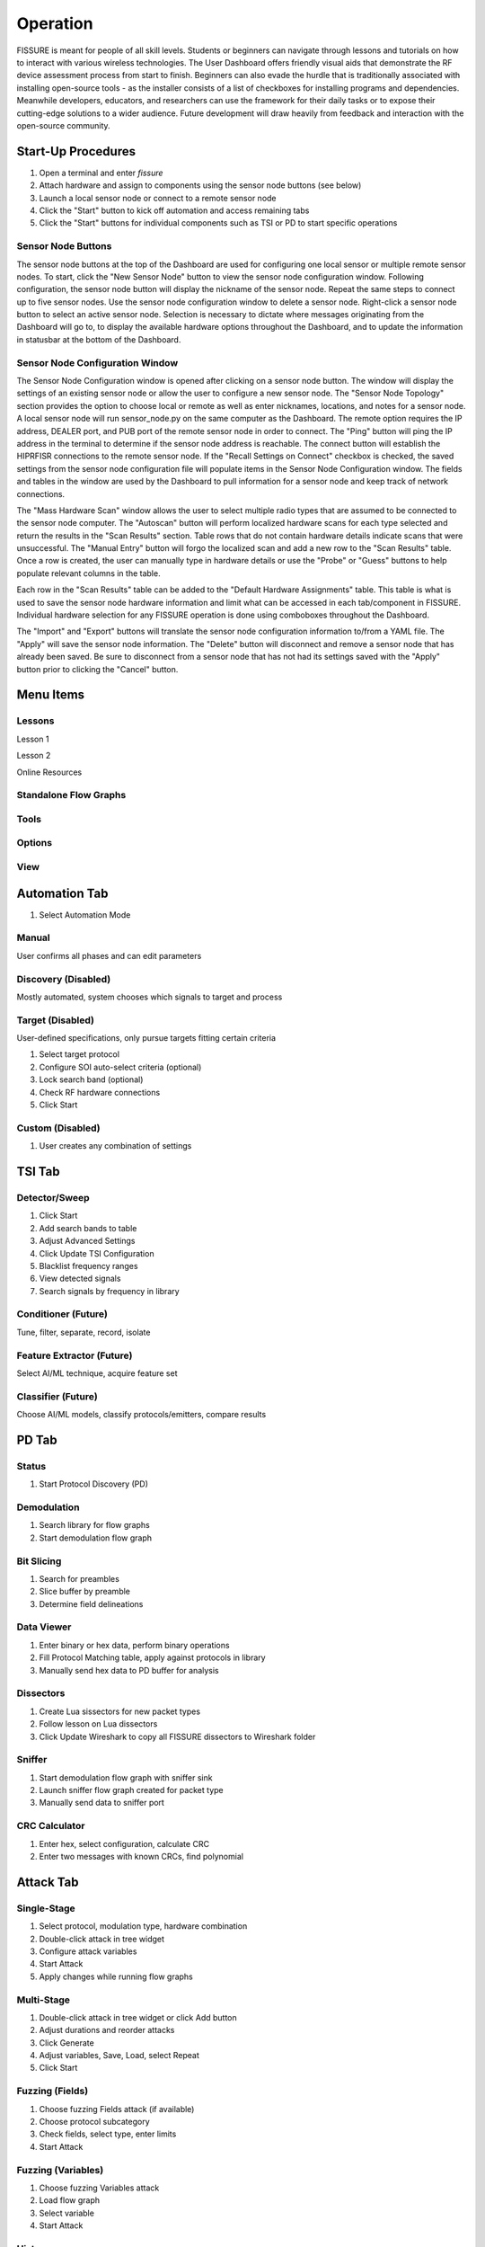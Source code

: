 =========
Operation
=========

FISSURE is meant for people of all skill levels. Students or beginners can navigate through lessons and tutorials on how to interact with various wireless technologies. The User Dashboard offers friendly visual aids that demonstrate the RF device assessment process from start to finish. Beginners can also evade the hurdle that is traditionally associated with installing open-source tools - as the installer consists of a list of checkboxes for installing programs and dependencies. Meanwhile developers, educators, and researchers can use the framework for their daily tasks or to expose their cutting-edge solutions to a wider audience. Future development will draw heavily from feedback and interaction with the open-source community. 

Start-Up Procedures
===================

1. Open a terminal and enter `fissure`
2. Attach hardware and assign to components using the sensor node buttons (see below)
3. Launch a local sensor node or connect to a remote sensor node
4. Click the "Start" button to kick off automation and access remaining tabs
5. Click the "Start" buttons for individual components such as TSI or PD to start specific operations

Sensor Node Buttons
-------------------

The sensor node buttons at the top of the Dashboard are used for configuring one local sensor or multiple remote sensor nodes. To start, click the "New Sensor Node" button to view the sensor node configuration window. Following configuration, the sensor node button will display the nickname of the sensor node. Repeat the same steps to connect up to five sensor nodes. Use the sensor node configuration window to delete a sensor node. Right-click a sensor node button to select an active sensor node. Selection is necessary to dictate where messages originating from the Dashboard will go to, to display the available hardware options throughout the Dashboard, and to update the information in statusbar at the bottom of the Dashboard.

.. image:: /pages/Images/hardware_buttons.png

Sensor Node Configuration Window
--------------------------------

The Sensor Node Configuration window is opened after clicking on a sensor node button. The window will display the settings of an existing sensor node or allow the user to configure a new sensor node. The "Sensor Node Topology" section provides the option to choose local or remote as well as enter nicknames, locations, and notes for a sensor node. A local sensor node will run sensor_node.py on the same computer as the Dashboard. The remote option requires the IP address, DEALER port, and PUB port of the remote sensor node in order to connect. The "Ping" button will ping the IP address in the terminal to determine if the sensor node address is reachable. The connect button will establish the HIPRFISR connections to the remote sensor node. If the "Recall Settings on Connect" checkbox is checked, the saved settings from the sensor node configuration file will populate items in the Sensor Node Configuration window. The fields and tables in the window are used by the Dashboard to pull information for a sensor node and keep track of network connections.

.. image:: /pages/Images/hardware_configuration_local.png

The "Mass Hardware Scan" window allows the user to select multiple radio types that are assumed to be connected to the sensor node computer. The "Autoscan" button will perform localized hardware scans for each type selected and return the results in the "Scan Results" section. Table rows that do not contain hardware details indicate scans that were unsuccessful. The "Manual Entry" button will forgo the localized scan and add a new row to the "Scan Results" table. Once a row is created, the user can manually type in hardware details or use the "Probe" or "Guess" buttons to help populate relevant columns in the table.

Each row in the "Scan Results" table can be added to the "Default Hardware Assignments" table. This table is what is used to save the sensor node hardware information and limit what can be accessed in each tab/component in FISSURE. Individual hardware selection for any FISSURE operation is done using comboboxes throughout the Dashboard.

The "Import" and "Export" buttons will translate the sensor node configuration information to/from a YAML file. The "Apply" will save the sensor node information. The "Delete" button will disconnect and remove a sensor node that has already been saved. Be sure to disconnect from a sensor node that has not had its settings saved with the "Apply" button prior to clicking the "Cancel" button.

Menu Items
==========

Lessons
-------

Lesson 1

Lesson 2

Online Resources

Standalone Flow Graphs
----------------------

Tools
-----

Options
-------

View
----


Automation Tab
==============

1) Select Automation Mode

Manual
------

User confirms all phases and can edit parameters

Discovery (Disabled)
--------------------

Mostly automated, system chooses which signals to target and process

Target (Disabled)
-----------------

User-defined specifications, only pursue targets fitting certain criteria

1) Select target protocol
2) Configure SOI auto-select criteria (optional)
3) Lock search band (optional)
4) Check RF hardware connections
5) Click Start

Custom (Disabled)
-----------------

1) User creates any combination of settings

TSI Tab
=======

Detector/Sweep
--------------

1) Click Start
2) Add search bands to table
3) Adjust Advanced Settings
4) Click Update TSI Configuration
5) Blacklist frequency ranges
6) View detected signals
7) Search signals by frequency in library

Conditioner (Future)
--------------------

Tune, filter, separate, record, isolate

Feature Extractor (Future)
--------------------------

Select AI/ML technique, acquire feature set

Classifier (Future)
-------------------

Choose AI/ML models, classify protocols/emitters, compare results

PD Tab
======

Status
------

1) Start Protocol Discovery (PD)

Demodulation
------------

1) Search library for flow graphs
2) Start demodulation flow graph

Bit Slicing
-----------

1) Search for preambles
2) Slice buffer by preamble
3) Determine field delineations

Data Viewer
-----------

1) Enter binary or hex data, perform binary operations
2) Fill Protocol Matching table, apply against protocols in library
3) Manually send hex data to PD buffer for analysis

Dissectors
----------

1) Create Lua sissectors for new packet types
2) Follow lesson on Lua dissectors
3) Click Update Wireshark to copy all FISSURE dissectors to Wireshark folder

Sniffer
-------

1) Start demodulation flow graph with sniffer sink
2) Launch sniffer flow graph created for packet type
3) Manually send data to sniffer port

CRC Calculator
--------------

1) Enter hex, select configuration, calculate CRC
2) Enter two messages with known CRCs, find polynomial

Attack Tab
==========

Single-Stage
------------

1) Select protocol, modulation type, hardware combination
2) Double-click attack in tree widget
3) Configure attack variables
4) Start Attack
5) Apply changes while running flow graphs

Multi-Stage
-----------

1) Double-click attack in tree widget or click Add button
2) Adjust durations and reorder attacks
3) Click Generate
4) Adjust variables, Save, Load, select Repeat
5) Click Start

Fuzzing (Fields)
----------------

1) Choose fuzzing Fields attack (if available)
2) Choose protocol subcategory
3) Check fields, select type, enter limits
4) Start Attack

Fuzzing (Variables)
-------------------

1) Choose fuzzing Variables attack
2) Load flow graph
3) Select variable
4) Start Attack

History
-------

1) View attack history, delete rows

Packet Crafter
--------------

**Packet Editor**

1) Select protocol and packet type
2) Edit field values
3) Calculate CRC (when applicable)
4) Assemble message
5) Construct packet sequence
6) Save sequence to file

**Scapy**

1) Put wireless interface in monitor mode
2) Select 802.11x and packet type
3) Edit field values
4) Click Load Data
5) Click Refresh, enter interval, choose interface
6) Click Start


IQ Data Tab
===========

Record
------

1) Assign device to IQ hardware button
2) Adjust settings in reference to applicable GNU Radio sinks
3) Record signals to IQ file(s)

Playback
--------

1) Configure settings or copy Record settings
2) Click Play

Inspection
----------

1) Double-click flow graph or click Load, Start
2) Adjust variables in GUI

Crop
----

1) Double-click IQ file in Viewer
2) Enter name for cropped IQ file
3) Adjust Start/End samples in Viewer
4) Click Crop

Convert
-------

1) Choose input file, name output file
2) Select file types
3) Click Convert

Append
------

1) Choose/enter file 1, file 2, output file
2) Check Null to append samples to the front or end
3) Click Append

Transfer
--------

1) Copy folders or files to new locations

Timeslot
--------

Makes copies of a message at regular intervals

1) Choose input file with zeros before and after signal
2) Adjust sample rate, period, and number of copies
3) Click Pad Data

Overlap
-------

1) Plot data, store data, shift data, add data together

Resample
--------

1) Select input file, specify output file, choose rates, resample

OFDM
----

Experimental

Normalize
---------

1) Select input file, speciy output file, choose min/max, normalize

Viewer
------

1) Choose data folder
2) Double-click/Load File to read data
3) Plot All, plot range, click End to detect last sample
4) Use toolbar to zoom, pan, save
5) Click Cursor, select two points on plot, Get Range
6) Use functions and analysis buttons
7) Click gear icon to adjust options

Archive Tab
===========

Download
--------

1) Select row in Online Archive table
2) Click Download
3) Plot or delete

Replay
------

1) Double-click downloaded file or press Add button
2) Build and configure playlist
3) Check Repeat, click Start

Sensor Nodes Tab
================

The Dashboard Sensor Nodes tab contains operations for the active sensor node (right-click). These operations include building autorun playlists and file navigation for computers running the sensor nodes.

Autorun
-------

.. image:: /pages/Images/autorun1.png

**Description**

The Autorun tab is used to build, view, transfer, and initiate autorun playlists on the actively selected sensor node. The autorun feature consists of executing a playlist comprised of single-stage and multi-stage attack scripts. Each item is run simultaneously in their own thread to take advantage of more than one radio peripheral connected to the sensor node at a time. The sensor node has the option to run these playlists without interaction from the FISSURE Dashboard if the "autorun" field is set in the sensor node configuration `default.yaml` file.

**Adding, Removing, Viewing Items**

Playlist items can be added through the Single-Stage and Multi-Stage attack tabs. For Single-Stage attacks, load the attack by double-clicking the Attack Template and fill out the variable values for the attack. Click the "Add to Autorun" button to copy the attack details over to the playlist table. For Multi-Stage attacks, add the attacks and click "Generate" as normal. Click the "Add to Autorun" button to copy the multi-stage attack details over to the playlist table.

To remove a playlist item, select a row and click the "Remove" button. To view a playlist item as a single-stage or multi-stage attack, click the "View" button. Attack details cannot be edited in the playlist table.

**Configuration**

Playlists can have a delayed start time and date. Clicking the "Delay Start" checkbox will enable the feature. The playlist will execute immediately if unchecked. Each playlist item can have its own delayed start time if the "Delay" checkbox is checked. The value is ignored if unchecked. The timeout option for an item is used to stop the thread after so many seconds. Playlist items can finish before the timeout value depending on the nature of the script. Item threads will not repeat themselves unless the repeat option is set. A negative timeout value will cause an item to run indefinitely. The "Start" button will execute the contents of the table. Clicking the "Stop" button will end the playlist on the sensor node.

**Import & Export**

The "Export" and "Import" buttons are used to save and load playlists. The export feature allows the user to save a playlist to a YAML file. This file can copied directly to a sensor node to replace the `/Autorun_Playlists/default.yaml` file used for the autorun feature. The import feature will populate the playlist table from an exported YAML file. The "Existing Playlists" combobox is used to recall local playlists saved on the Dashboard computer in the `/Sensor Nodes/Autorun_Playlists/ folder`.

**Overwriting Default Playlist**

The "Overwrite Default Playlist" button will transfer the contents of the table and overwrite the `/Autorun_Playlists/default.yaml` file located on the sensor node.

File Navigation
---------------

.. image:: /pages/Images/file_navigation1.png

**Sensor Node**

The "Sensor Node" frame displays file information inside folders on the the actively selected sensor node. The user can delete files or folders and download them to the Dashboard computer. Folders are compressed into a .zip file prior to the transfer.

**Local**

The "Local" frame is used to select where downloaded files will saved. The folder used for downloading is the value in the combobox and not a folder selected in the tree. Selected files in the tree can be deleted and unzipped. Certain file extensions such as .txt can be opened using the view button. Custom viewing capabilities will be added for more file extensions to do operations like signal plotting. Small files can be transferred over the network and saved to the currently selected sensor node folder in the combobox. Large files are not supported at this time.

Library Tab
===========

Browse
------

1) Choose FISSURE YAML file
2) Look at the contents

Gallery
-------

1) Select protocol
2) Click through pictures

Search
------

1) Enter information for signals of interest (SOIs)
2) Enter data values for messages in library
3) Choose the checkboxes to use during search
4) Search Library

Remove
------

1) Select Protocol
2) Choose types to remove from library
3) Click associated Remove button

Add
---

1) Create new protocol
2) Add modulation type, packet type, signal of interest, statistics, demodulation flow graph, and attacks to existing protocol

Log Tab
=======

System Log
----------

1) Filter messages to view from log, click Refresh

Session Notes
-------------

1) Make notes and save attack history, system log, and session notes

Status Bar
==========


Triggers
========

Configuration
-------------

Triggers are scripts that loop indefinitely until a condition is statisfied and are used to delay the start of transmission of electromagnetic effects for single-stage attacks, multi-stage attacks, archive replay, and autorun playlists. In each of those tabs a "Triggers" section can be found as shown below for the Single-Stage attack tab.

.. image:: /pages/Images/trigger2.png

Clicking the "Edit" button will open the following dialog for selecting and configuring triggers.

.. image:: /pages/Images/trigger1.png

Choose the category and trigger from the comboboxes. Enter values into the user interface widgets specific to the trigger. Click "Add" to select a trigger. Multiple triggers can be selected and will be run simultaneously. Once the first trigger is complete, the remaining triggers will end and the subsequent action will be executed. Select a trigger from the table and click "Remove" to delete it. Click "OK" to save the triggers.

Trigger List
------------

The following is a list of triggers integrated into FISSURE. To create new triggers refer to :ref:`Creating Triggers`.

.. list-table:: 
   :widths: 30 30 30 30 50
   :header-rows: 1

   * - Category
     - Trigger Name
     - Script Name
     - Hardware/Requirements
     - Description
   * - Acoustic
     - Sound Threshold
     - sound_threshold.py
     - Microphone
     - Activates once a custom audio threshold is reached on the active computer microphone
   * - Environmental
     - Sunrise/Sunset
     - sunrise_sunset.py
     - Internet Connection
     - Checks for sunrise and sunset time using "%S" and "%s" returns from wttr.in
   * - Environmental
     - Temperature
     - temperature.py
     - Internet Connection
     - Compares the temperature in a location to a value using wttr.in
   * - Environmental
     - Weather
     - weather.py
     - Internet Connection
     - Checks for rain, snow/sleet, clear, cloudy/fog in a city using keywords found in the "%C" returns from wttr.in
   * - Environmental
     - Wind
     - wind.py
     - Internet Connection
     - Checks for wind speeds above a threshold using "%w" returns from wttr.in
   * - Filesystem
     - File Modified
     - file_modified.py
     - None
     - Waits for a file to be modified
   * - Filesystem
     - Folder Modified
     - folder_modified.py
     - None
     - Waits for a folder to change the number of files it contains
   * - Networking
     - Webserver Curl
     - webserver_curl.py
     - Network Connection
     - Creates a local webserver that listens for a `curl http://<ip_address>:<port>` command to exit
   * - RF
     - Cellular Tower
     - cellular_tower.py
     - RTL2832U
     - Continuously runs "CellSearch" at a specific frequency to find a matching PCI/cell ID for a site
   * - RF
     - Detect SSID
     - detect_ssid.py
     - WLAN Interface (Managed Mode)
     - Looks for a matching SSID name using iwlist for a provided interface
   * - RF
     - GPS Line
     - gps_line.py
     - GPS Receiver
     - Checks if current GPS coordinates have crossed either a latitude or longitude threshold (N-S/E-W line)
   * - RF
     - GPS Point
     - gps_point.py
     - GPS Receiver
     - Checks current GPS coordinates until they are a specified distance from a point
   * - RF
     - Plane Spotting
     - plane_spotting.py
     - RTL2832U
     - Looks for an ICAO in dump1090 stdout from an RTL dongle
   * - RF
     - Power Threshold
     - power_threshold.py
     - USRP B2x0
     - Looks for a signal above a power threshold at a specified frequency. Reuses the TSI fixed detector flow graphs without the GUI.
   * - RF
     - RDS Keyword
     - rds_keyword.py
     - USRP B2x0
     - Looks for a keyword in the RDS printed from gr-rds for a radio station
   * - RF
     - X10 Demod
     - x10_demod.py
     - USRP B2x0
     - Demodulates X10 signals for a USRP B210 and checks the flow graph stdout for matching text
   * - Time
     - Sensor Node Time
     - sensor_node_time.py
     - None
     - Waits for date/time to elapse
   * - Time
     - Timer
     - timer.py
     - None
     - Waits for N seconds after trigger script start
   * - Visual
     - Motion Detector
     - motion_detector.py
     - Camera
     - Checks for motion using the default camera